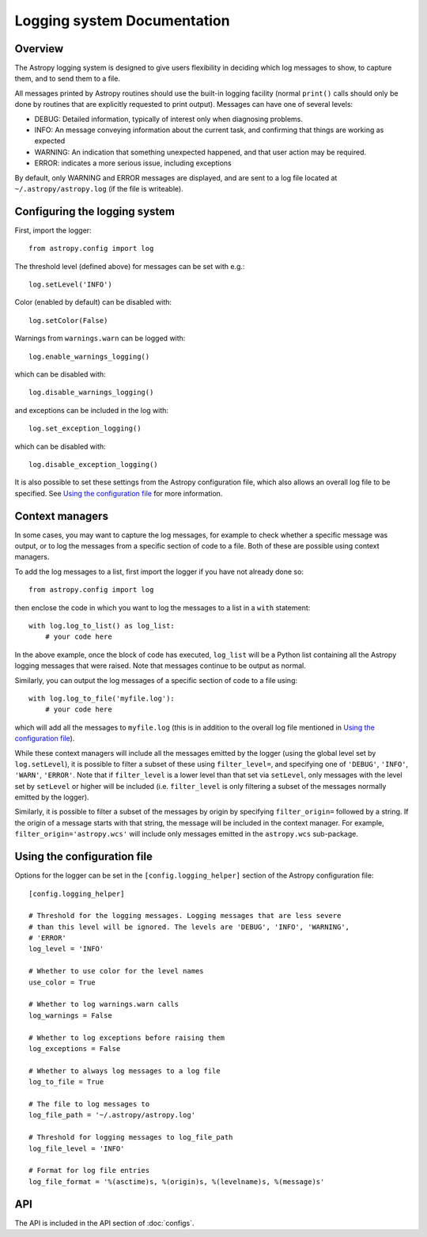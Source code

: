 Logging system Documentation
============================

Overview
--------

The Astropy logging system is designed to give users flexibility in deciding
which log messages to show, to capture them, and to send them to a file.

All messages printed by Astropy routines should use the built-in logging
facility (normal ``print()`` calls should only be done by routines that are
explicitly requested to print output). Messages can have one of several
levels:

* DEBUG: Detailed information, typically of interest only when diagnosing
  problems.

* INFO: An message conveying information about the current task, and
  confirming that things are working as expected

* WARNING: An indication that something unexpected happened, and that user
  action may be required.

* ERROR: indicates a more serious issue, including exceptions

By default, only WARNING and ERROR messages are displayed, and are sent to a
log file located at ``~/.astropy/astropy.log`` (if the file is writeable).

Configuring the logging system
------------------------------

First, import the logger::

    from astropy.config import log

The threshold level (defined above) for messages can be set with e.g.::

    log.setLevel('INFO')

Color (enabled by default) can be disabled with::

    log.setColor(False)

Warnings from ``warnings.warn`` can be logged with::

    log.enable_warnings_logging()

which can be disabled with::

    log.disable_warnings_logging()

and exceptions can be included in the log with::

    log.set_exception_logging()

which can be disabled with::

    log.disable_exception_logging()

It is also possible to set these settings from the Astropy configuration file,
which also allows an overall log file to be specified. See
`Using the configuration file`_ for more information.

Context managers
----------------

In some cases, you may want to capture the log messages, for example to check
whether a specific message was output, or to log the messages from a specific
section of code to a file. Both of these are possible using context managers.

To add the log messages to a list, first import the logger if you have not
already done so::

    from astropy.config import log

then enclose the code in which you want to log the messages to a list in a
``with`` statement::

    with log.log_to_list() as log_list:
        # your code here

In the above example, once the block of code has executed, ``log_list`` will
be a Python list containing all the Astropy logging messages that were raised.
Note that messages continue to be output as normal.

Similarly, you can output the log messages of a specific section of code to a
file using::

    with log.log_to_file('myfile.log'):
        # your code here

which will add all the messages to ``myfile.log`` (this is in addition to the
overall log file mentioned in `Using the configuration file`_).

While these context managers will include all the messages emitted by the
logger (using the global level set by ``log.setLevel``), it is possible to
filter a subset of these using ``filter_level=``, and specifying one of
``'DEBUG'``, ``'INFO'``, ``'WARN'``, ``'ERROR'``. Note that if
``filter_level`` is a lower level than that set via ``setLevel``, only
messages with the level set by ``setLevel`` or higher will be included (i.e.
``filter_level`` is only filtering a subset of the messages normally emitted
by the logger).

Similarly, it is possible to filter a subset of the messages by origin by
specifying ``filter_origin=`` followed by a string. If the origin of a message
starts with that string, the message will be included in the context manager.
For example, ``filter_origin='astropy.wcs'`` will include only messages
emitted in the ``astropy.wcs`` sub-package.

Using the configuration file
----------------------------

Options for the logger can be set in the ``[config.logging_helper]`` section
of the Astropy configuration file::

    [config.logging_helper]

    # Threshold for the logging messages. Logging messages that are less severe
    # than this level will be ignored. The levels are 'DEBUG', 'INFO', 'WARNING',
    # 'ERROR'
    log_level = 'INFO'

    # Whether to use color for the level names
    use_color = True

    # Whether to log warnings.warn calls
    log_warnings = False

    # Whether to log exceptions before raising them
    log_exceptions = False

    # Whether to always log messages to a log file
    log_to_file = True

    # The file to log messages to
    log_file_path = '~/.astropy/astropy.log'

    # Threshold for logging messages to log_file_path
    log_file_level = 'INFO'

    # Format for log file entries
    log_file_format = '%(asctime)s, %(origin)s, %(levelname)s, %(message)s'

API
---

The API is included in the API section of :doc:`configs`.